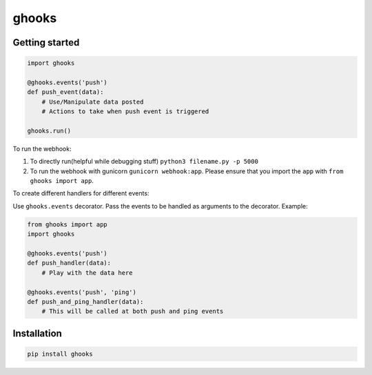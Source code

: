 ghooks
======

Getting started
---------------

.. code:: py

    import ghooks

    @ghooks.events('push')
    def push_event(data):
        # Use/Manipulate data posted
        # Actions to take when push event is triggered

    ghooks.run()

To run the webhook:

1. To directly run(helpful while debugging stuff) ``python3 filename.py -p 5000``
2. To run the webhook with gunicorn ``gunicorn webhook:app``. Please ensure that you import the ``app`` with ``from ghooks import app``.

To create different handlers for different events:

Use ``ghooks.events`` decorator. Pass the events to be handled as arguments to
the decorator. Example:

.. code:: py

    from ghooks import app
    import ghooks

    @ghooks.events('push')
    def push_handler(data): 
        # Play with the data here

    @ghooks.events('push', 'ping')
    def push_and_ping_handler(data):
        # This will be called at both push and ping events

Installation
------------

.. code:: bash

    pip install ghooks


